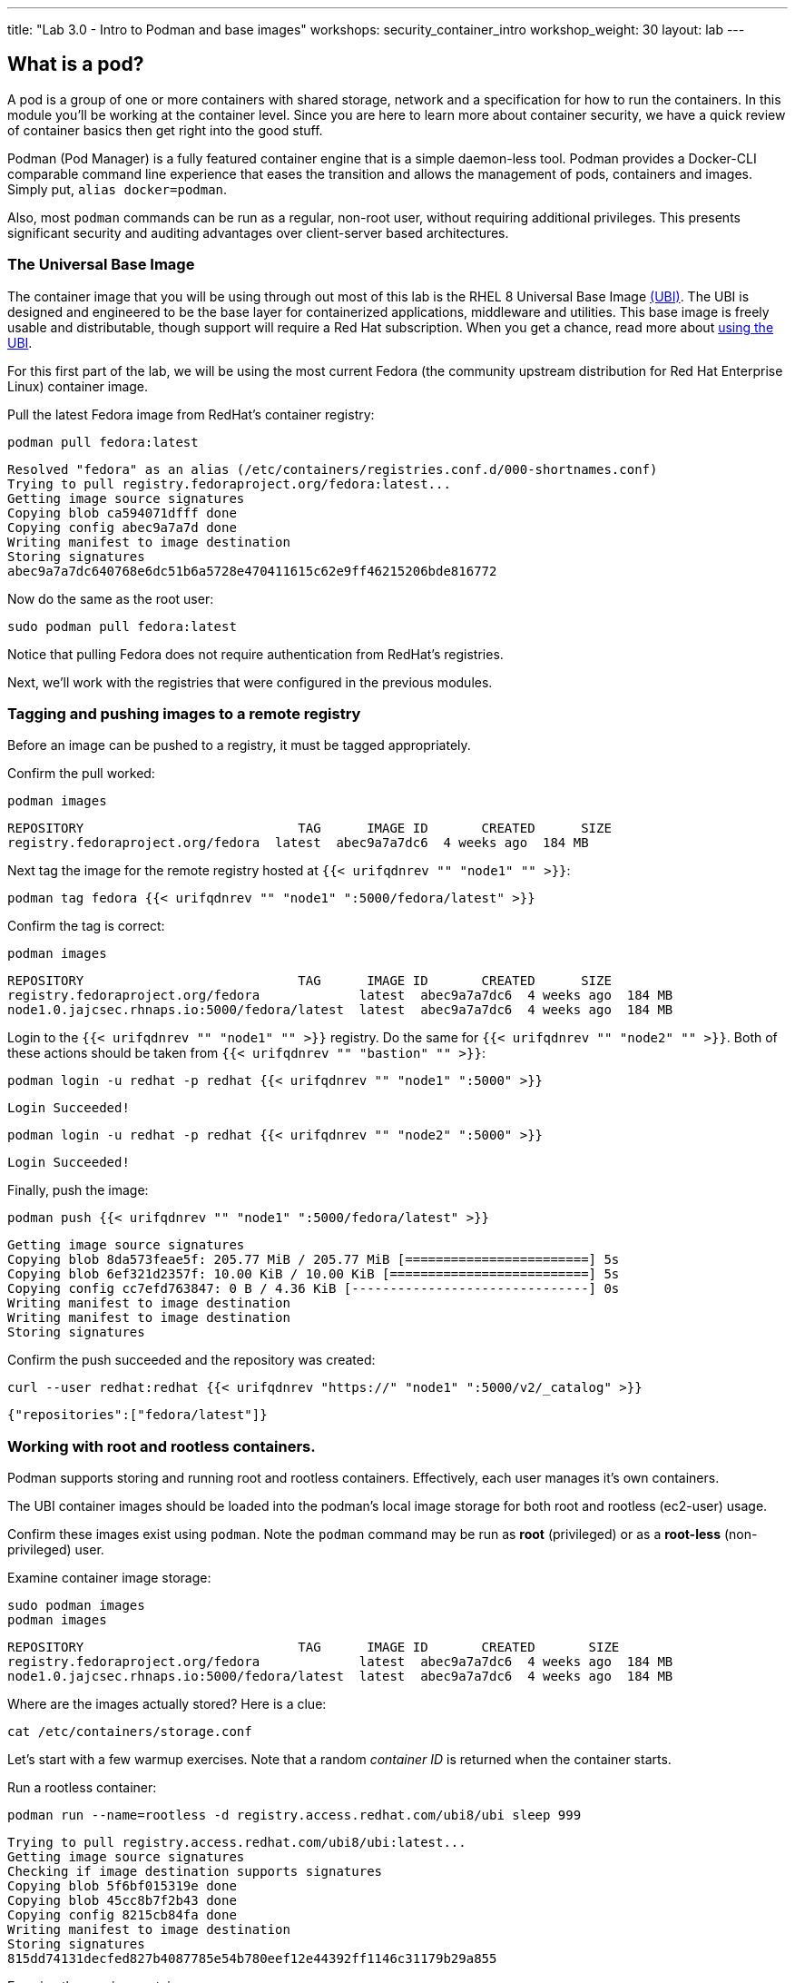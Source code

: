 ---
title: "Lab 3.0 - Intro to Podman and base images"
workshops: security_container_intro
workshop_weight: 30
layout: lab
---

:GUID: %guid%
:markup-in-source: verbatim,attributes,quotes
:toc:

:badges:
:icons: font
:imagesdir: /workshops/security_container_intro/images
:source-highlighter: highlight.js
:source-language: yaml

== What is a pod?

A pod is a group of one or more containers with shared storage, network and a specification for how to run the containers. In this module you'll be working at the container level. Since you are here to learn more about
container security, we have a quick review of 
container basics then get right into the good stuff. 

Podman (Pod Manager) is a fully featured container engine that is a simple daemon-less tool. Podman provides a Docker-CLI comparable command line experience that eases the transition and allows the management of pods, containers and images. Simply put, `alias docker=podman`. 

Also, most `podman` commands can be run as a regular,
non-root user, without requiring additional privileges. This presents significant security and auditing advantages
over client-server based architectures.

=== The Universal Base Image

The container image that you will be using through out most of this lab is the RHEL 8 Universal Base Image https://access.redhat.com/containers/#/product/5c180b28bed8bd75a2c29a63[(UBI)]. The UBI is designed and engineered to be the base layer for containerized applications, middleware and utilities. This base image is freely usable and distributable, though support will require a Red Hat subscription. When you get a chance, read more about https://access.redhat.com/documentation/en-us/red_hat_enterprise_linux_atomic_host/7/html-single/getting_started_with_containers/index#using_red_hat_universal_base_images_standard_minimal_and_runtimes[ using the UBI]. 

For this first part of the lab, we will be using the most current Fedora (the community upstream distribution for Red Hat Enterprise Linux) container image.

Pull the latest Fedora image from RedHat's container registry:
[source,bash]
----
podman pull fedora:latest
----
....
Resolved "fedora" as an alias (/etc/containers/registries.conf.d/000-shortnames.conf)
Trying to pull registry.fedoraproject.org/fedora:latest...
Getting image source signatures
Copying blob ca594071dfff done
Copying config abec9a7a7d done
Writing manifest to image destination
Storing signatures
abec9a7a7dc640768e6dc51b6a5728e470411615c62e9ff46215206bde816772
....

Now do the same as the root user:
[source,bash]
----
sudo podman pull fedora:latest
----

Notice that pulling Fedora does not require authentication from RedHat's registries.

Next, we'll work with the registries that were configured
in the previous modules.

=== Tagging and pushing images to a remote registry

Before an image can be pushed to a registry, it must be tagged 
appropriately.

Confirm the pull worked:
[source,bash]
----
podman images
----
....
REPOSITORY                            TAG      IMAGE ID       CREATED      SIZE
registry.fedoraproject.org/fedora  latest  abec9a7a7dc6  4 weeks ago  184 MB
....

Next tag the image for the remote registry hosted at `{{< urifqdnrev "" "node1" "" >}}`:
[source,bash]
----
podman tag fedora {{< urifqdnrev "" "node1" ":5000/fedora/latest" >}}
----

Confirm the tag is correct:
[source,bash]
----
podman images
----
....
REPOSITORY                            TAG      IMAGE ID       CREATED      SIZE
registry.fedoraproject.org/fedora             latest  abec9a7a7dc6  4 weeks ago  184 MB
node1.0.jajcsec.rhnaps.io:5000/fedora/latest  latest  abec9a7a7dc6  4 weeks ago  184 MB
....

Login to the `{{< urifqdnrev "" "node1" "" >}}` registry. Do the same for `{{< urifqdnrev "" "node2" "" >}}`. Both of these actions should be taken from `{{< urifqdnrev "" "bastion" "" >}}`:

[source,bash]
----
podman login -u redhat -p redhat {{< urifqdnrev "" "node1" ":5000" >}}
----
....
Login Succeeded!
....
----
podman login -u redhat -p redhat {{< urifqdnrev "" "node2" ":5000" >}}
----
....
Login Succeeded!
....

Finally, push the image:
[source,bash]
----
podman push {{< urifqdnrev "" "node1" ":5000/fedora/latest" >}}
----
....
Getting image source signatures
Copying blob 8da573feae5f: 205.77 MiB / 205.77 MiB [========================] 5s
Copying blob 6ef321d2357f: 10.00 KiB / 10.00 KiB [==========================] 5s
Copying config cc7efd763847: 0 B / 4.36 KiB [-------------------------------] 0s
Writing manifest to image destination
Writing manifest to image destination
Storing signatures
....

Confirm the push succeeded and the repository was created:
[source,bash]
----
curl --user redhat:redhat {{< urifqdnrev "https://" "node1" ":5000/v2/_catalog" >}}
----
....
{"repositories":["fedora/latest"]}
....

=== Working with root and rootless containers.

Podman supports storing and running root and rootless containers. Effectively, each user manages it's own containers.

The UBI container images should be loaded into the podman's local image storage for both root and rootless (ec2-user) usage. 

Confirm these images exist using `podman`. Note the `podman` command may be run as **root** (privileged) or as a **root-less** (non-privileged) user.

Examine container image storage:
[source,bash]
----
sudo podman images
podman images
----
....
REPOSITORY                            TAG      IMAGE ID       CREATED       SIZE
registry.fedoraproject.org/fedora             latest  abec9a7a7dc6  4 weeks ago  184 MB
node1.0.jajcsec.rhnaps.io:5000/fedora/latest  latest  abec9a7a7dc6  4 weeks ago  184 MB
....

Where are the images actually stored? Here is a clue:
[source,bash]
----
cat /etc/containers/storage.conf
----

Let's start with a few warmup exercises. Note that a random _container ID_ is returned when the container starts.

Run a rootless container:
[source,bash]
----
podman run --name=rootless -d registry.access.redhat.com/ubi8/ubi sleep 999
----
....
Trying to pull registry.access.redhat.com/ubi8/ubi:latest...
Getting image source signatures
Checking if image destination supports signatures
Copying blob 5f6bf015319e done
Copying blob 45cc8b7f2b43 done
Copying config 8215cb84fa done
Writing manifest to image destination
Storing signatures
815dd74131decfed827b4087785e54b780eef12e44392ff1146c31179b29a855
....

Examine the running containers:
[source,bash]
----
podman ps
----
....
CONTAINER ID  IMAGE                                       COMMAND    CREATED         STATUS             PORTS  NAMES
e05c3fc400eb  ubi8/ubi:latest  sleep 999  2 seconds ago   Up 2 seconds ago          rootless
....

Now do the same for a root container:
[source,bash]
----
sudo podman run --name=root -d registry.access.redhat.com/ubi8/ubi sleep 999 
----
....
sudo podman run --name=root -d registry.access.redhat.com/ubi8/ubi sleep 999
Trying to pull registry.access.redhat.com/ubi8/ubi:latest...
Getting image source signatures
Checking if image destination supports signatures
Copying blob 45cc8b7f2b43 done
Copying blob 5f6bf015319e done
Copying config 8215cb84fa done
Writing manifest to image destination
Storing signatures
815dd74131decfed827b4087785e54b780eef12e44392ff1146c31179b29a855
....

----
sudo podman ps
----
....
CONTAINER ID  IMAGE                       COMMAND    CREATED         STATUS             PORTS  NAMES
493da8f543de  ubi8/ubi  sleep 999  43 seconds ago  Up 42 seconds ago         root
....

Note that podman automatically pulled down the UBI image for each request. This is because we hadn't used that image, before.

=== Stopping and removing containers

With grace:
[source,bash]
----
podman stop rootless
podman rm rootless

sudo podman stop root
sudo podman rm root
----

*NOTE:* You will get an error from the below commands, if you ran the commands above, since the containers are stopped, and their images removed.

With brute force:
[source,bash]
----
podman rm -f rootless
sudo podman rm -f root
----

=== Container process information

Podman top can be used to display information about the running process of the container. Use it to answer the following.

What command is run when the container is run? 
[source,bash]
----
podman run --name=rootless -d registry.access.redhat.com/ubi8/ubi sleep 999
----
How long has this container been running?
[source,bash]
----
podman top -l args etime
----

Clean up:
[source,bash]
----
podman rm -f rootless
----

=== User Namespace Support

To observe user namespace support, you will run a rootless container and observe the UID and PID in both the container and host namespaces.

Start by running a rootless container in the background: 
[source,bash]
----
podman run --name sleepy -d registry.access.redhat.com/ubi8/ubi sleep 999
----

Next, run `podman top` to list the processes running in the container. Take note of the USER and the PID. The container process is running as the `ec2-user` user even though the container thinks it is `root`. This is user namespaces in action. 

What does the `-l` option do?
[source,bash]
----
podman top -l
----

Next, on the host, list the same container process and take note of the UID and the PID:
[source,bash]
----
ps -ef| grep sleep
----
....
UID        PID  PPID  C STIME TTY          TIME CMD
ec2-user  1701  1690  0 07:30 ?        00:00:00 /usr/bin/coreutils --coreutils-prog-shebang=sleep /usr/bin/sleep 999
....

Compare those ID's to the same process running in the hosts' namespace:

TIP: Take note of 2 important concepts from this example.

The `sleep` process in the container is owned by `root` but the process on the host is owned by `ec2-user`. This is user namespaces in action. The **fork/exec** model used by podman improves the security auditing of containers. It allows an administrator to identify users that run containers as root. Container engines that use a ***client/server*** model can't provide this.

The `sleep` process in the container has a PID of 1 but on the host the PID is **rootless** (a PID >1). This is kernel namespaces in action.

Clean up:
[source,bash]
----
podman rm -f sleepy
----

=== Auditing containers

Take note of the `ec2-user` UID:
[source,bash]
----
sudo podman run --name sleepy --rm -it registry.access.redhat.com/ubi8/ubi bash -c "cat /proc/self/loginuid;echo"
----
....
1000
....

Configure the kernel audit system to watch the `/etc/shadow` file:
[source,bash]
----
sudo auditctl -w /etc/shadow 2>/dev/null
----

Run a privileged container that bind mounts the host's file system then touches `/etc/shadow`:
[source,bash]
----
sudo podman run --privileged --rm -v /:/host registry.access.redhat.com/ubi8/ubi touch /host/etc/shadow
----

Examine the kernel audit system log to determine which user ran the malicious privileged container:
[source,bash]
----
sudo ausearch -m path -ts recent -i | grep touch | grep --color=auto 'auid=[^ ]*'
----
....
type=SYSCALL msg=audit(04/30/2019 11:03:03.384:425) : arch=x86_64 syscall=openat success=yes exit=3 a0=0xffffff9c a1=0x7ffeee3ecf5c a2=O_WRONLY|O_CREAT|O_NOCTTY|O_NONBLOCK a3=0x1b6 items=2 ppid=6168 pid=6180 auid=ec2-user uid=root gid=root euid=root suid=root fsuid=root egid=root sgid=root fsgid=root tty=(none) ses=11 comm=touch exe=/usr/bin/coreutils subj=unconfined_u:system_r:spc_t:s0 key=(null) 
....

TIP: Try this at home using another container engine based on a client/server model and you 
will notice that the offending audit ID is reported as *4294967295* (i.e. an *unsignedint(-1)*).
In other words, the malicious user is unknown.  

=== UID Mapping

A container administrator can make use podman's *--uidmap* option to force a range of UID's to be used. See *podman-run(1)* for details.

Run a container that maps *5000* UIDs starting at *100,000*. This example maps uids *0-5000* in the container to the uids *100,000 - 104,999* on the host:
[source,bash]
----
sudo podman run --uidmap 0:100000:5000 -d registry.access.redhat.com/ubi8/ubi sleep 1000
----
....
98554ea68dae250deeaf78d9b20069716e40eeaf1804b070eb408c9894b1df5a
....

Check the container:
[source,bash]
----
sudo podman top --latest user huser | grep --color=auto -B 1 100000
----
....
USER   HUSER
root   100000
....

Check the host:
[source,bash]
----
ps -f --user=100000
----
....
UID        PID  PPID  C STIME TTY          TIME CMD
100000    2894  2883  0 12:40 ?        00:00:00 /usr/bin/coreutils --coreutils-prog-shebang=sleep /usr/bin/sleep 1000
....

Do the same beginning at uid `200,000`:
[source,bash]
----
sudo podman run --uidmap 0:200000:5000 -d registry.access.redhat.com/ubi8/ubi sleep 1000
----
....
0da91645b9c5e4d77f16f7834081811543f5d2c5e2a510e3092269cbd536d978
....

Check the container:
[source,bash]
----
sudo podman top --latest user huser | grep --color=auto -B 1 200000
----
....
USER   HUSER
root   200000
....

Check the host:
[source,bash]
----
ps -f --user=200000
----
....
UID        PID  PPID  C STIME TTY          TIME CMD
200000    3024  3011  0 12:41 ?        00:00:00 /usr/bin/coreutils --coreutils-prog-shebang=sleep /usr/bin/sleep 1000
....

=== Challenge

The `--user` argument can be used to tell `podman` to use a specific effective user in the container namespace. In other words, repeat the previous example specifying the user to be `1001` which is `ec2-user`.This can be confirmed by examining the `/etc/passwd` file.

The `top` results should look like:
[source,bash]
----
sudo podman top -l user huser
----
....
USER   HUSER
1001   201001
....

=== References

https://kubernetes.io/docs/concepts/workloads/pods/pod/[Pod concepts]

https://access.redhat.com/documentation/en-us/red_hat_enterprise_linux/8/html/building_running_and_managing_containers/container-command-line-reference_building-running-and-managing-containers[podman user guide]

{{< importPartial "footer/footer.html" >}}
